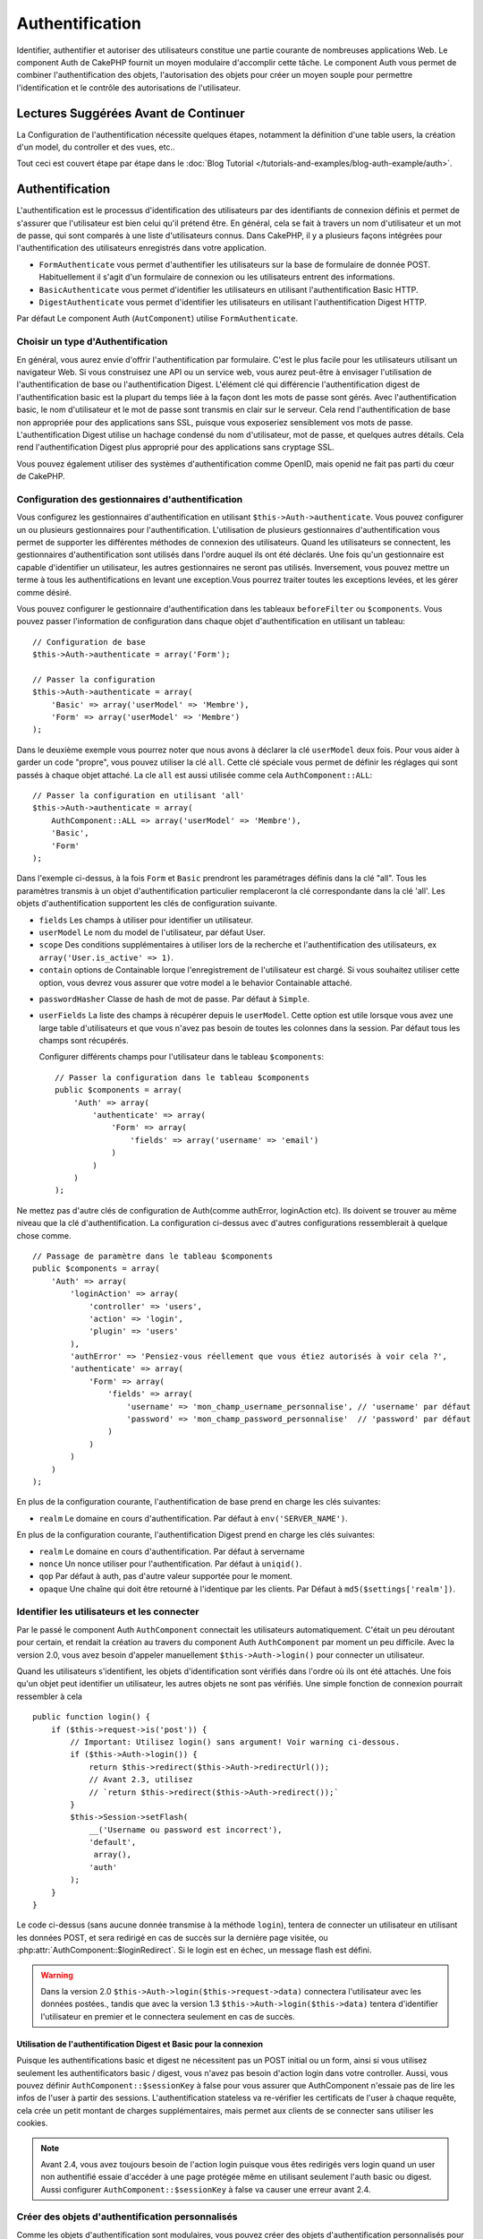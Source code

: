 Authentification
################

.. php:class:: AuthComponent(ComponentCollection $collection, array $settings = array())

Identifier, authentifier et autoriser des utilisateurs constitue une
partie courante de nombreuses applications Web. Le component Auth de
CakePHP fournit un moyen modulaire d'accomplir cette tâche.
Le component Auth vous permet de combiner l'authentification des objets,
l'autorisation des objets pour créer un moyen souple pour permettre
l'identification et le contrôle des autorisations de l'utilisateur.

.. _authentication-objects:

Lectures Suggérées Avant de Continuer
=====================================

La Configuration de l'authentification nécessite quelques étapes, notamment
la définition d'une table users, la création d'un model, du controller et
des vues, etc..

Tout ceci est couvert étape par étape dans le
:doc:`Blog Tutorial </tutorials-and-examples/blog-auth-example/auth>`.

Authentification
================

L'authentification est le processus d'identification des utilisateurs
par des identifiants de connexion définis et permet de s'assurer que
l'utilisateur est bien celui qu'il prétend être. En général, cela se fait
à travers un nom d'utilisateur et un mot de passe, qui sont comparés
à une liste d'utilisateurs connus.
Dans CakePHP, il y a plusieurs façons intégrées pour l'authentification des
utilisateurs enregistrés dans votre application.

* ``FormAuthenticate`` vous permet d'authentifier les utilisateurs sur la
  base de formulaire de donnée POST. Habituellement il s'agit d'un formulaire
  de connexion ou les utilisateurs entrent des informations.
* ``BasicAuthenticate`` vous permet d'identifier les utilisateurs en
  utilisant l'authentification Basic HTTP.
* ``DigestAuthenticate`` vous permet d'identifier les utilisateurs en
  utilisant l'authentification Digest HTTP.

Par défaut Le component Auth (``AutComponent``) utilise ``FormAuthenticate``.

Choisir un type d'Authentification
----------------------------------

En général, vous aurez envie d'offrir l'authentification par formulaire.
C'est le plus facile pour les utilisateurs utilisant un navigateur Web.
Si vous construisez une API ou un service web, vous aurez peut-être à envisager
l'utilisation de l'authentification de base ou l'authentification Digest.
L'élément clé qui différencie l'authentification digest de l'authentification
basic est la plupart du temps liée à la façon dont les mots de passe sont gérés.
Avec l'authentification basic, le nom d'utilisateur et le mot de passe sont
transmis en clair sur le serveur. Cela rend l'authentification de base non
appropriée pour des applications sans SSL, puisque vous exposeriez sensiblement
vos mots de passe.
L'authentification Digest utilise un hachage condensé du nom d'utilisateur,
mot de passe, et quelques autres détails. Cela rend l'authentification
Digest plus approprié pour des applications sans cryptage SSL.

Vous pouvez également utiliser des systèmes d'authentification comme
OpenID, mais openid ne fait pas parti du cœur de CakePHP.

Configuration des gestionnaires d'authentification
--------------------------------------------------

Vous configurez les gestionnaires d'authentification en
utilisant ``$this->Auth->authenticate``.
Vous pouvez configurer un ou plusieurs gestionnaires pour l'authentification.
L'utilisation de plusieurs gestionnaires d'authentification vous permet de
supporter les différentes méthodes de connexion des utilisateurs.
Quand les utilisateurs se connectent, les gestionnaires d'authentification
sont utilisés dans l'ordre auquel ils ont été déclarés.
Une fois qu'un gestionnaire est capable d'identifier un utilisateur, les autres
gestionnaires ne seront pas utilisés. Inversement, vous pouvez mettre un terme
à tous les authentifications en levant une exception.Vous pourrez traiter
toutes les exceptions levées, et les gérer comme désiré.

Vous pouvez configurer le gestionnaire d'authentification dans les tableaux
``beforeFilter`` ou  ``$components``.
Vous pouvez passer l'information de configuration dans chaque objet
d'authentification en utilisant un tableau::

    // Configuration de base
    $this->Auth->authenticate = array('Form');

    // Passer la configuration
    $this->Auth->authenticate = array(
        'Basic' => array('userModel' => 'Membre'),
        'Form' => array('userModel' => 'Membre')
    );

Dans le deuxième exemple vous pourrez noter que nous avons à déclarer
la clé ``userModel`` deux fois. Pour vous aider à garder un code "propre",
vous pouvez utiliser la clé ``all``. Cette clé spéciale vous permet
de définir les réglages qui sont passés à chaque objet attaché.
La cle ``all`` est aussi utilisée comme cela
``AuthComponent::ALL``::

    // Passer la configuration en utilisant 'all'
    $this->Auth->authenticate = array(
        AuthComponent::ALL => array('userModel' => 'Membre'),
        'Basic',
        'Form'
    );

Dans l'exemple ci-dessus, à la fois ``Form`` et ``Basic`` prendront
les paramétrages définis dans la clé "all".
Tous les paramètres transmis à un objet d'authentification particulier
remplaceront la clé correspondante dans la clé 'all'.
Les objets d'authentification supportent les clés de configuration suivante.

- ``fields`` Les champs à utiliser pour identifier un utilisateur.
- ``userModel`` Le nom du model de l'utilisateur, par défaut User.
- ``scope`` Des conditions supplémentaires à utiliser lors de la recherche et
  l'authentification des utilisateurs, ex ``array('User.is_active' => 1)``.
- ``contain`` options de Containable lorque l'enregistrement de l'utilisateur
  est chargé. Si vous souhaitez utiliser cette option, vous devrez vous assurer
  que votre model a le behavior Containable attaché.

.. versionadded:: 2.2

- ``passwordHasher`` Classe de hash de mot de passe. Par défaut à ``Simple``.

  .. versionadded:: 2.4

- ``userFields`` La liste des champs à récupérer depuis le ``userModel``. Cette
  option est utile lorsque vous avez une large table d'utilisateurs et que vous 
  n'avez pas besoin de toutes les colonnes dans la session. Par défaut tous les
  champs sont récupérés.

  .. versionadded:: 2.6

  Configurer différents champs pour l'utilisateur dans le tableau ``$components``::

    // Passer la configuration dans le tableau $components
    public $components = array(
        'Auth' => array(
            'authenticate' => array(
                'Form' => array(
                    'fields' => array('username' => 'email')
                )
            )
        )
    );

Ne mettez pas d'autre clés de configuration de Auth(comme authError,
loginAction etc). Ils doivent se trouver au même niveau que la clé
d'authentification. La configuration ci-dessus avec d'autres configurations
ressemblerait à quelque chose comme. ::

    // Passage de paramètre dans le tableau $components
    public $components = array(
        'Auth' => array(
            'loginAction' => array(
                'controller' => 'users',
                'action' => 'login',
                'plugin' => 'users'
            ),
            'authError' => 'Pensiez-vous réellement que vous étiez autorisés à voir cela ?',
            'authenticate' => array(
                'Form' => array(
                    'fields' => array(
                        'username' => 'mon_champ_username_personnalise', // 'username' par défaut
                        'password' => 'mon_champ_password_personnalise'  // 'password' par défaut
                    )
                )
            )
        )
    );

En plus de la configuration courante, l'authentification de base
prend en charge les clés suivantes:

- ``realm`` Le domaine en cours d'authentification. Par défaut à
  ``env('SERVER_NAME')``.

En plus de la configuration courante, l'authentification Digest prend en charge
les clés suivantes:

- ``realm`` Le domaine en cours d'authentification. Par défaut à servername
- ``nonce`` Un nonce utiliser pour l'authentification. Par défaut à
  ``uniqid()``.
- ``qop`` Par défaut à auth, pas d'autre valeur supportée pour le moment.
- ``opaque`` Une chaîne qui doit être retourné à l'identique par les clients.
  Par Défaut à ``md5($settings['realm'])``.

Identifier les utilisateurs et les connecter
--------------------------------------------

Par le passé le component Auth ``AuthComponent`` connectait les utilisateurs
automatiquement.
C'était un peu déroutant pour certain, et rendait la création au travers
du component Auth ``AuthComponent`` par moment un peu difficile.
Avec la version 2.0, vous avez besoin d'appeler manuellement
``$this->Auth->login()`` pour connecter un utilisateur.

Quand les utilisateurs s'identifient, les objets d'identification sont
vérifiés dans l'ordre où ils ont été attachés. Une fois qu'un objet
peut identifier un utilisateur, les autres objets ne sont pas vérifiés.
Une simple fonction de connexion pourrait ressembler à cela ::

    public function login() {
        if ($this->request->is('post')) {
            // Important: Utilisez login() sans argument! Voir warning ci-dessous.
            if ($this->Auth->login()) {
                return $this->redirect($this->Auth->redirectUrl());
                // Avant 2.3, utilisez
                // `return $this->redirect($this->Auth->redirect());`
            }
            $this->Session->setFlash(
                __('Username ou password est incorrect'),
                'default',
                 array(),
                'auth'
            );
        }
    }

Le code ci-dessus (sans aucune donnée transmise à la méthode ``login``),
tentera de connecter un utilisateur en utilisant les données POST, et sera
redirigé en cas de succès sur la dernière page visitée, ou
:php:attr:`AuthComponent::$loginRedirect`. Si le login est en échec, un message
flash est défini.

.. warning::

    Dans la version 2.0 ``$this->Auth->login($this->request->data)``
    connectera l'utilisateur avec les données postées., tandis que avec la
    version 1.3 ``$this->Auth->login($this->data)`` tentera
    d'identifier l'utilisateur en premier et le connectera seulement en cas
    de succès.

Utilisation de l'authentification Digest et Basic pour la connexion
~~~~~~~~~~~~~~~~~~~~~~~~~~~~~~~~~~~~~~~~~~~~~~~~~~~~~~~~~~~~~~~~~~~

Puisque les authentifications basic et digest ne nécessitent pas un POST
initial ou un form, ainsi si vous utilisez seulement les authentificators
basic / digest, vous n'avez pas besoin d'action login dans votre controller.
Aussi, vous pouvez définir ``AuthComponent::$sessionKey`` à false pour vous
assurer que AuthComponent n'essaie pas de lire les infos de l'user
à partir des sessions. L'authentification stateless va re-vérifier les
certificats de l'user à chaque requête, cela crée un petit montant de charges
supplémentaires, mais permet aux clients de se connecter sans utiliser les
cookies.

.. note::

  Avant 2.4, vous avez toujours besoin de l'action login puisque vous êtes
  redirigés vers login quand un user non authentifié essaie d'accéder à une
  page protégée même en utilisant seulement l'auth basic ou digest. Aussi
  configurer ``AuthComponent::$sessionKey`` à false va causer une erreur avant
  2.4.

Créer des objets d'authentification personnalisés
-------------------------------------------------

Comme les objets d'authentification sont modulaires, vous pouvez créer des
objets d'authentification personnalisés pour votre application ou plugins.
Si par exemple vous vouliez créer un objet d'authentification OpenID.
Dans ``app/Controller/Component/Auth/OpenidAuthenticate.php``
vous pourriez mettre ce qui suit::

    App::uses('BaseAuthenticate', 'Controller/Component/Auth');

    class OpenidAuthenticate extends BaseAuthenticate {
        public function authenticate(CakeRequest $request, CakeResponse $response) {
            // Faire les trucs d'OpenID ici.
            // Retourne un tableau de l\'user si ils peuvent authentifier
            // l\'user
            // retourne false dans le cas contraire
        }
    }

Les objets d'authentification devraient retourner ``false`` si ils ne peuvent
identifier l'utilisateur. Et un tableau d'information utilisateur si ils le
peuvent.Il n'est pas utile d'étendre (extend) ``BaseAuthenticate``, simplement
votre objet d'identification doit implémenter la méthode ``authenticate()``.
La class ``BaseAuthenticate`` fournie un nombre de méthode très utiles
communément utilisées. Vous pouvez aussi implémenter une méthode ``getUser()``
si votre objet d'identification doit supporter des authentifications sans
cookie ou sans état (stateless). Regardez les sections portant sur
l'authentification digest et basic plus bas pour plus d'information.

Utilisation d'objets d'authentification personnalisés
-----------------------------------------------------

Une fois votre objet d'authentification créer, vous pouvez les utiliser
en les incluant dans le tableau d'authentification AuthComponents::

    $this->Auth->authenticate = array(
        'Openid', // objet d'authentification app
        'AuthBag.Combo', // plugin objet d'identification.
    );

Création de systèmes d'authentification stateless
-------------------------------------------------

Les objets d'authentification peuvent implémenter une méthode ``getUser()``
qui peut être utilisée pour supporter les systèmes de connexion des
utilisateurs qui ne reposent pas sur les cookies. Une méthode getUser
typique regarde l'environnement de la requête (request/environnement) et
y utilise les informations d'identification de l'utilisateur.
L'authentification HTTP Basic utilise par exemple
``$_SERVER['PHP_AUTH_USER']`` et ``$_SERVER['PHP_AUTH_PW']`` pour les champs
username et password. Pour chaque requête, si un client ne supporte pas les
cookies, ces valeurs sont utilisées pour ré-identifier l'utilisateur et
s'assurer que c'est un utilisateur valide. Comme avec les méthodes
d'authentification de l'objet ``authenticate()``, la méthode ``getuser()``
devrait retourner un tableau d'information utilisateur en cas de succès,
et ``false`` en cas d'echec. ::

    public function getUser($request) {
        $username = env('PHP_AUTH_USER');
        $pass = env('PHP_AUTH_PW');

        if (empty($username) || empty($pass)) {
            return false;
        }
        return $this->_findUser($username, $pass);
    }

Le contenu ci-dessus montre comment vous pourriez mettre en œuvre la méthode
getUser  pour les authentifications HTTP Basic.
La méthode ``_findUser()`` fait partie de ``BaseAuthenticate`` et identifie un
utilisateur en se basant sur un nom d'utilisateur et un mot de passe.

Gestion des requêtes non authentifiées
--------------------------------------

Quand un user non authentifié essaie d'accéder à une page protégée en premier,
la méthode `unauthenticated()` du dernier authenticator dans la chaîne est
appelée. L'objet d'authentification peut gérer la réponse d'envoi ou la
redirection appropriée et retourne `true` pour indiquer qu'aucune action
suivante n'est nécessaire. Du fait de l'ordre dans lequel vous spécifiez
l'objet d'authentification dans les propriétés de
`AuthComponent::$authenticate`.

Si authenticator retourne null, `AuthComponent` redirige l'user vers l'action
login. Si c'est une requête ajax et `AuthComponent::$ajaxLogin` est spécifiée,
cet element est rendu, sinon un code de statut HTTP 403 est retourné.

.. note::

  Avant 2.4, les objets d'authentification ne fournissent pas de méthode
  `unauthenticated()`.

Afficher les messages flash de Auth
-----------------------------------

Pour afficher les messages d'erreur de session que Auth génère, vous devez
ajouter les lignes de code suivante dans votre layout. Ajoutez les deux lignes
suivantes au fichier ``app/View/Layouts/default.ctp`` dans la section body de
préférence avant la ligne content_for_layout. ::

    echo $this->Session->flash();
    echo $this->Session->flash('auth');

Vous pouvez personnaliser les messages d'erreur, et les réglages que le
component Auth ``AuthComponent`` utilise. En utilisant ``$this->Auth->flash``
vous pouvez configurer les paramètres que le component Auth utilise pour
envoyer des messages flash. Les clés disponibles sont :

- ``element`` - L'élément à utiliser , 'default' par défaut.
- ``key`` - La clé a utiliser , 'auth' par défaut
- ``params`` - Le tableau des paramètres additionnels à utiliser, array() par défaut

En plus des paramètres de message flash, vous pouvez personnaliser d'autres
messages d'erreurs que le component AuthComponent utilise. Dans la partie
beforeFilter de votre controller, ou dans le paramétrage du component vous
pouvez utiliser ``authError`` pour personnaliser l'erreur à utiliser quand
l'authentification échoue ::

    $this->Auth->authError = "Cette erreur se présente à l'utilisateur qui tente d'accéder à une partie du site qui est protégé.";

.. versionchanged:: 2.4
   Parfois, vous voulez seulement afficher l'erreur d'autorisation après que
   l'user se soit déja connecté. Vous pouvez supprimer ce message en
   configurant sa valeur avec le boléen `false`.

Dans le beforeFilter() de votre controller, ou les configurations du component::

    if (!$this->Auth->loggedIn()) {
        $this->Auth->authError = false;
    }

.. _hashing-passwords:

Hachage des mots de passe
-------------------------

Le component Auth ne fait fait plus automatiquement le hachage de tous les mots
de passe qu'il rencontre.
Ceci à été enlevé parce qu'il rendait un certain nombre de tâches communes
comme la validation difficile. Vous ne devriez **jamais** stocker un mot de
passe en clair, et avant de sauvegarder un utilisateur vous devez toujours
hacher le mot de passe.

Depuis 2.4, la génération et la vérification des hashs de mot de passe a été
déléguée à des classes de hasher de mot de passe. Les objets d'authentification
utilisent un nouveau paramètre ``passwordHasher`` qui spécifie la classe de
hasher de mot de passe à utiliser. Cela peut être une chaîne en spécifiant
un nom de classe ou un tableau avec la clé ``className`` faisant état du nom
de la classe et toutes autres clés supplémentaires seront passées au
constructeur de hasher de mot de passe en configuration. Le classe de hasher
par défaut ``Simple`` peut être utilisée pour le hashage sha1, sha256, md5. Par
défaut, le type de hash défini dans la classe Security sera utilisé. Vous
pouvez utiliser un type de hash spécifique comme ceci::

    public $components = array(
        'Auth' => array(
            'authenticate' => array(
                'Form' => array(
                    'passwordHasher' => array(
                        'className' => 'Simple',
                        'hashType' => 'sha256'
                    )
                )
            )
        )
    );

Lors de la création de nouveaux enregistrements d'utilisateurs, vous pouvez
hasher un mot de passe dans le callback beforeSave de votre model en utilisant
la classe de hasher de mot de passe appropriée::

    App::uses('SimplePasswordHasher', 'Controller/Component/Auth');

    class User extends AppModel {
        public function beforeSave($options = array()) {
            if (!empty($this->data[$this->alias]['password'])) {
                $passwordHasher = new SimplePasswordHasher(array('hashType' => 'sha256'));
                $this->data[$this->alias]['password'] = $passwordHasher->hash(
                    $this->data[$this->alias]['password']
                );
            }
            return true;
        }
    }

Vous n'avez pas besoin de hacher le mot de passe avant d'appeler
``$this->Auth->login()``.
Les différents objets d'authentification hacherons les mots de passe
individuellement.

Utiliser bcrypt pour les mots de passe
--------------------------------------

Dans CakePHP 2.3, la classe ``BlowfishAuthenticate`` a été introduite pour
permettre l'utilisation de `bcrypt <https://en.wikipedia.org/wiki/Bcrypt>`_
c'est-à-dire Blowfish pour les mots de passe hashés.
Les hashes Bcrypt sont plus difficiles à forcer sauvagement par rapport aux
mots de passe stockés avec sha1. Mais ``BlowfishAuthenticate`` a été déprécié
dans 2.4 et à la place ``BlowfishPasswordHasher`` a été ajoutée.

Un hasher de mot de passe blowfish peut être utilisé avec toute classe
d'authentification. Tout ce que vous avez à faire est de spécifier la
configuration ``passwordHasher`` pour l'objet d'authentification::

    public $components = array(
        'Auth' => array(
            'authenticate' => array(
                'Form' => array(
                    'passwordHasher' => 'Blowfish'
                )
            )
        )
    );


Hachage de mots de passe pour l'authentification Digest
~~~~~~~~~~~~~~~~~~~~~~~~~~~~~~~~~~~~~~~~~~~~~~~~~~~~~~~

Puisque l'authentification Digest nécessite un mot de passe haché dans un
format défini par la RFC. Respectivement pour hacher correctement un mot de
passe pour l'utilisation de l'authentification Digest vous devriez utilisez
la fonction spéciale ``DigestAuthenticate``. Si vous vous apprêtez à combiner
l'authentification Digest avec d'autres stratégies d'authentifications, il
est aussi recommandé de stocker le mot de passe  Digest dans une colonne
séparée, pour le hachage normal de mot de passe::

    class User extends AppModel {
        public function beforeSave($options = array()) {
            // fabrique un mot de passe pour l'auth Digest.
            $this->data[$this->alias]['digest_hash'] = DigestAuthenticate::password(
                $this->data[$this->alias]['username'], $this->data[$this->alias]['password'], env('SERVER_NAME')
            );
            return true;
        }
    }

Les mots de passe pour l'authentification Digest ont besoin d'un peu plus
d'information que pour d'autres mots de passe hachés. Si vous utilisez le
component AuthComponent::password() pour le hachage Digest vous ne pourrez pas
vous connecter.

.. note::

    le troisième paramètre de DigestAuthenticate::password() doit correspondre
    à la valeur de la configuration 'realm' définie quand DigestAuthentication
    était configuré dans AuthComponent::$authenticate. Par défaut à
    ``env('SCRIPT_NAME')``. Vous devez utiliser une chaîne statique si vous
    voulez un hachage permanent dans des environnements multiples.

Création de classes de hachage de mots de passe personnalisées
--------------------------------------------------------------
Les classes de hachage de mots de passe personnalisées doivent étendre la classe ``AbstractPasswordHasher``
et implémenter les méthodes abstraites ``hash()`` et ``check()``.
Dans ``app/Controller/Component/Auth/CustomPasswordHasher.php``, vous pourriez mettre ceci::

    App::uses('AbstractPasswordHasher', 'Controller/Component/Auth');

    class CustomPasswordHasher extends AbstractPasswordHasher {
        public function hash($password) {
            // choses ici
        }

        public function check($password, $hashedPassword) {
            // choses ici
        }
    }

Connecter les utilisateurs manuellement
---------------------------------------

Parfois, le besoin se fait sentir de connecter un utilisateur manuellement,
par exemple juste après qu'il se soit enregistré dans votre application. Vous
pouvez faire cela en appelant ``$this->Auth->login()`` avec les données
utilisateur que vous voulez pour la 'connexion'::

    public function register() {
        if ($this->User->save($this->request->data)) {
            $id = $this->User->id;
            $this->request->data['User'] = array_merge($this->request->data['User'], array('id' => $id));
            $this->Auth->login($this->request->data['User']);
            return $this->redirect('/users/home');
        }
    }

.. warning::

    Soyez certain d'ajouter manuellement le nouvel id utilisateur au tableau passé
    à la méthode de login. Sinon, l'id utilisateur ne sera pas disponible.

Accéder à l'utilisateur connecté
--------------------------------

Une fois que l'utilisateur est connecté, vous avez souvent besoin
d'informations particulières à propos de l'utilisateur courant. Vous pouvez
accéder à ce dernier en utilisant
``AuthComponent::user()``. Cette méthode est statique, et peut être utilisée
globalement après le chargement du component Auth. Vous pouvez y accéder à la
fois avec une méthode d'instance ou une méthode statique::

    // Utilisez n'importe où
    AuthComponent::user('id')

    // Depuis l'intérieur du controler
    $this->Auth->user('id');

Déconnexion des utilisateurs
----------------------------

Éventuellement vous aurez besoin d'un moyen rapide pour dés-authentifier
les utilisateurs et les rediriger où ils devraient aller. Cette méthode
est aussi très pratique si vous voulez fournir un lien 'Déconnecte-moi'
à l'intérieur de la zone membres de votre application::

    public function logout() {
        $this->redirect($this->Auth->logout());
    }

La déconnexion des utilisateurs connectés avec l'authentification Basic
ou Digest est difficile à accomplir pour tous les clients. La plupart
des navigateurs retiennent les autorisations pendant qu'il restent ouvert.
Certains navigateurs peuvent être forcés en envoyant un code 401. Le
changement du realm de l'authentification est une autre solution qui
fonctionne pour certain clients.

.. _authorization-objects:

Autorisation
============

L'autorisation est le processus qui permet de s'assurer qu'un utilisateur
identifié/authentifié est autorisé à accéder aux ressources qu'il demande.
S'il est activé, ``AuthComponent`` peut vérifier automatiquement des
gestionnaires d'autorisations et veiller à ce que les utilisateurs connectés
soient autorisés à accéder aux ressources qu'ils demandent.
Il y a plusieurs gestionnaires d'autorisations intégrés, et vous
pouvez créer vos propres gestionnaires dans un plugin par exemple.

- ``ActionsAuthorize`` Utilise le Component AclComponent pour vérifier les
  permissions d'un niveau d'action.
- ``CrudAuthorize`` Utilise le Component Acl et les action -> CRUD mappings
  pour vérifier les permissions pour les ressources.
- ``ControllerAuthorize`` appelle ``isAuthorized()`` sur le controller actif,
  et utilise ce retour pour autoriser un utilisateur. C'est souvent le moyen
  le plus simple d'autoriser les utilisateurs.

Configurer les gestionnaires d'autorisation
-------------------------------------------

Vous configurez les gestionnaires d'autorisations via 
``$this->Auth->authorize``. Vous pouvez configurer un ou plusieurs
gestionnaires. L'utilisation de plusieurs gestionnaires vous donne la
possibilité d'utiliser plusieurs moyens de vérifier les autorisations.
Quand les gestionnaires d'autorisation sont vérifiés, ils sont appelés
dans l'ordre dans lequel ils sont déclarés. Les gestionnaires devraient retourner
false s'ils ne sont pas capables de vérifier les autorisations, ou bien si
la vérification a échoué. Ils devraient retourner true s'ils
sont capables de vérifier correctement les autorisations. Les gestionnaires
seront appelés dans l'ordre jusqu'à ce que l'un d'entre eux retourne true. Si toutes les
vérifications échouent, l'utilisateur sera redirigé vers la page
d'où il vient. Vous pouvez également stopper les autorisations
en levant une exception. Vous aurez besoin de traiter toutes les exceptions
levées, et de les manipuler.

Vous pouvez configurer les gestionnaires d'autorisations dans le
``beforeFilter`` de votre controller ou dans le tableau ``$components``.
Vous pouvez passer les informations de configuration dans chaque objet
d'autorisation, en utilisant un tableau::

    // paramétrage Basique
    $this->Auth->authorize = array('Controller');

    // passage de paramètre
    $this->Auth->authorize = array(
        'Actions' => array('actionPath' => 'controllers/'),
        'Controller'
    );

Tout comme ``Auth->authenticate``, ``Auth->authorize`` vous aident
à garder un code propre, en utilisant la clé ``all``. Cette clé spéciale
vous aide à définir les paramètres qui sont passés à chaque objet attaché.
La clé ``all`` est aussi exposée comme ``AuthComponent::ALL``::


    // passage de paramètre en utilisant 'all'
    $this->Auth->authorize = array(
        AuthComponent::ALL => array('actionPath' => 'controllers/'),
        'Action',
        'Controller'
    );

Dans l'exemple ci-dessus, à la fois l'``Action`` et le ``Controller`` auront
les paramètres définis pour la clé 'all'. Chaque paramètre passé à un objet
d'autorisation spécifique remplacera la clé correspondante dans la clé 'all'.
Le noyau authorize objects supporte les clés de configuration suivantes.


- ``actionPath`` Utilisé par ``ActionsAuthorize`` pour localiser le controller
  action ACO's dans l'arborescence ACO.
- ``actionMap`` Action -> CRUD mappings. Utilisé par ``CrudAuthorize`` et
  les objets d'autorisation qui veulent mapper les actions aux rôles CRUD.
- ``userModel`` Le nom du nœud ARO/Model dans lequel l'information utilisateur
  peut être trouvé. Utilisé avec ActionsAuthorize.

Création d'objets Authorize personnalisés
-----------------------------------------

Parce que les objets authorize sont modulables, vous pouvez créer des objets
authorize personnalisés dans votre application, ou plugins. Si par exemple
vous voulez créer un objet authorize LDAP. Dans
``app/Controller/Component/Auth/LdapAuthorize.php``, vous pourriez mettre
cela::

    App::uses('BaseAuthorize', 'Controller/Component/Auth');

    class LdapAuthorize extends BaseAuthorize {
        public function authorize($user, CakeRequest $request) {
            // Faire les trucs pour le LDAP ici.
        }
    }

L'objet Authorize devrait retourner ``false`` si l'utilisateur se voit refuser
l'accès, ou si l'objet est incapable de faire un contrôle. Si l'objet est
capable de vérifier les accès de l'utilisateur, ``true`` devrait être retourné.
Ça n'est pas nécessaire d'étendre ``BaseAuthorize``,  il faut simplement que
votre objet authorize implémente la méthode ``authorize()``. La classe
``BaseAuthorize`` fournit un nombre intéressant de méthodes utiles qui
sont communément utilisées.

Utilisation d'objets Authorize personnalisés
~~~~~~~~~~~~~~~~~~~~~~~~~~~~~~~~~~~~~~~~~~~~

Une fois que vous avez créé votre objet authorize personnalisé, vous pouvez
l'utiliser en l'incluant dans le tableau authorize::

    $this->Auth->authorize = array(
        'Ldap', // objet app authorize .
        'AuthBag.Combo', // objet authorize du plugin.
    );

Ne pas utiliser d'autorisation
------------------------------

Si vous souhaitez ne pas utiliser les objets d'autorisation intégrés, et que
vous voulez gérer les choses entièrement à l'extérieur du Component Auth
(AuthComponent) vous pouvez définir ``$this->Auth->authorize = false;``. Par
défaut le component Auth démarre avec ``authorize = false``. Si vous n'utilisez
pas de schéma d'autorisation, assurez-vous de vérifier les autorisations
vous-même dans la partie beforeFilter de votre controller ou avec un autre
component.

Rendre des actions publiques
----------------------------

Il y a souvent des actions de controller que vous souhaitez laisser
entièrement publiques, ou qui ne nécessitent pas de connexion utilisateur.
Le component Auth (AuthComponnent) est pessimiste, et par défaut interdit
l'accès. Vous pouvez marquer des actions comme publique en utilisant
``AuthComponent::allow()``. En marquant les actions comme publique, le
component Auth ne vérifiera pas la connexion d'un utilisateur, ni
n'autorisera la vérification des objets ::

    // Permet toutes les actions. CakePHP 2.0
    $this->Auth->allow('*');

    // Permet toutes les actions. CakePHP 2.1
    $this->Auth->allow();

    // Ne permet que les actions view et index.
    $this->Auth->allow('view', 'index');

    // Ne permet que les actions view et index.
    $this->Auth->allow(array('view', 'index'));

.. warning::

  Si vous utilisez le scaffolding, permettre tout ne va identifier et
  autoriser les méthodes scaffoldées. Vous devez spécifier les noms des
  actions.

Vous pouvez fournir autant de nom d'action dont vous avez besoin à ``allow()``.
Vous pouvez aussi fournir un tableau contenant tous les noms d'action.

Fabriquer des actions qui requièrent des autorisations
------------------------------------------------------

Par défaut, toutes les actions nécessitent une authorisation.
Cependant, si après avoir rendu les actions publiques, vous voulez révoquer les
accès publics. Vous pouvez le faire en utilisant ``AuthComponent::deny()``::

    // retire une action
    $this->Auth->deny('add');

    // retire toutes les actions .
    $this->Auth->deny();

    // retire un groupe d'actions.
    $this->Auth->deny('add', 'edit');
    $this->Auth->deny(array('add', 'edit'));

Vous pouvez fournir autant de noms d'action que vous voulez à ``deny()``.
Vous pouvez aussi fournir un tableau contenant tous les noms d'action.

Utilisation de ControllerAuthorize
----------------------------------

ControllerAuthorize vous permet de gérer les vérifications d'autorisation dans
le callback d'un controller. C'est parfait quand vous avez des autorisations
très simples, ou que vous voulez utiliser une combinaison models + components à
faire pour vos autorisations, et ne voulez pas créer un objet authorize
personnalisé.

Le callback est toujours appelé  ``isAuthorized()`` et devrait retourner un
booléen pour indiquer si l'utilisateur est autorisé ou pas à accéder aux
ressources de la requête. Le callback est passé à l'utilisateur actif, il
peut donc être vérifié::

    class AppController extends Controller {
        public $components = array(
            'Auth' => array('authorize' => 'Controller'),
        );
        public function isAuthorized($user = null) {
            // Chacun des utilisateur enregistré peut accéder aux fonctions publiques
            if (empty($this->request->params['admin'])) {
                return true;
            }

            // Seulement les administrateurs peuvent accéder aux fonctions d'administration
            if (isset($this->request->params['admin'])) {
                return (bool)($user['role'] === 'admin');
            }

            // Par défaut n'autorise pas
            return false;
        }
    }

Le callback ci-dessus fournirait un système d'autorisation très simple
où seuls les utilisateurs ayant le rôle d'administrateur pourraient
accéder aux actions qui ont le préfixe admin.

Utilisation de ActionsAuthorize
-------------------------------

ActionsAuthorize s'intègre au component ACL, et fournit une vérification ACL
très fine pour chaque requête. ActionsAuthorize est souvent jumelé avec
DbAcl pour apporter un système de permissions dynamique et flexible
qui peuvent être éditées par les utilisateurs administrateurs au travers de
l'application. Il peut en outre être combiné avec d'autres implémentations
Acl comme IniAcl et des applications Acl backends personnalisées.

Utilisation de CrudAuthorize
----------------------------

``CrudAuthorize`` s'intègre au component Acl, et fournit la possibilité de
mapper les requêtes aux opérations CRUD. Fournit la possibilité d'autoriser
l'utilisation du mapping CRUD. Les résultats mappés sont alors vérifiés dans
le component Acl comme des permissions spécifiques.

Par exemple, en prenant la requête ``/posts/index``. Le mapping
par défaut pour ``index`` est une vérification de la permission de ``read``.
La vérification d'Acl se ferait alors avec les permissions de ``read`` pour le
controller ``posts``. Ceci vous permet de créer un système de permission
qui met d'avantage l'accent sur ce qui est en train d'être fait aux ressources,
plutôt que sur l'action spécifique en cours de visite.

Mapper les actions en utilisant CrudAuthorize
---------------------------------------------

Quand vous utilisez CrudAuthorize ou d'autres objets authorize qui utilisent
le mapping d'action, il peut être nécessaire de mapper des méthodes
supplémentaires. vous pouvez mapper des actions --> CRUD permissions en
utilisant mapAction(). En l'appelant dans le component Auth vous
déléguerez toutes les actions aux objets authorize configurés, ainsi vous
pouvez être sûr que le paramétrage sera appliqué partout::

    $this->Auth->mapActions(array(
        'create' => array('register'),
        'view' => array('show', 'display')
    ));

La clé pour mapActions devra être les permissions CRUD que vous voulez
définir, tandis que les valeurs devront être un tableau de toutes les
actions qui sont mappées vers les permissions CRUD.

API de AuthComponent
====================

Le component Auth est l'interface primaire à la construction de mécanisme
d'autorisation et d'authentification intégrée dans CakePHP.

.. php:attr:: ajaxLogin

    Le nom d'une vue optionnelle d'un élément à rendre quand une requête AJAX
    est faite avec une session expirée invalide.

.. php:attr: allowedActions

    Les actions du controller pour qui la validation de l'utilisateur n'est pas
    nécessaire.

.. php:attr:: authenticate

    Défini comme un tableau d'objets d'identifications que vous voulez utiliser
    quand les utilisateurs de connectent. Il y a plusieurs objets
    d'authentification dans le noyau, cf la section
    :ref:`authentication-objects`

.. php:attr:: authError

    Erreur à afficher quand les utilisateurs font une tentative d'accès à un
    objet ou une action à laquelle ils n'ont pas accès.

    .. versionchanged:: 2.4
       You can suppress authError message from being displayed by setting this
       value to boolean `false`.

.. php:attr:: authorize

    Défini comme un tableau d'objets d'autorisation que vous voulez utiliser
    quand les utilisateurs sont autorisés sur chaque requête, cf la section
    :ref:`authorization-objects`

.. php:attr:: components

    D'autre components utilisés par le component Auth.

.. php:attr:: flash

    Paramétrage à utiliser quand Auth à besoin de faire un message flash avec
    :php:meth:`SessionComponent::setFlash()`.
    Les clés disponibles sont:

    - ``element`` - L'élément à utiliser , par défaut à 'default'.
    - ``key`` - La clé à utiliser, par défaut à 'auth'.
    - ``params`` - Un tableau de paramètres supplémentaires à utiliser par
      défaut à array()

.. php:attr:: loginAction

    Une URL (définie comme une chaîne de caractères ou un tableau) pour
    l'action du controller qui gère les connexions. Par défaut à `/users/login`.

.. php:attr:: loginRedirect

    L' URL (définie comme une chaîne de caractères ou un tableau) pour l'action
    du controller où les utilisateurs doivent être redirigés après la
    connexion. Cette valeur sera ignorée si l'utilisateur à une valeur
    ``Auth.redirect`` dans sa session.

.. php:attr:: logoutRedirect

    L'action par défaut pour rediriger l'utilisateur quand il se déconnecte.
    Alors que le component Auth ne gère pas les redirection post-logout,
    une URL de redirection sera retournée depuis
    :php:meth:`AuthComponent::logout()`. Par défaut à
    :php:attr:`AuthComponent::$loginAction`.

.. php:attr:: unauthorizedRedirect

    Contrôle la gestion des accès non autorisés. Par défaut, un utilisateur
    non autorisé est redirigé vers l'URL référente ou vers
    ``AuthComponent::$loginAction`` ou '/'.
    Si défini à false, une exception ForbiddenException est lancée au lieu de
    la redirection.

.. php:attr:: request

    Objet Requête

.. php:attr:: response

    Objet Réponse

.. php:attr:: sessionKey

    Le nom de la clé de session où les enregistrements de l'utilisateur actuel
    sont enregistrés. Si ça n'est pas spécifié, ce sera "Auth.User".

.. php:method:: allow($action, [$action, ...])

    Définit une ou plusieurs actions comme publiques, cela signifie
    qu'aucun contrôle d'autorisation ne sera effectué pour les actions
    spécifiées. La valeur spéciale  ``'*'`` marquera les actions du controller
    actuelle comme publique. Sera mieux utilisé dans la méthode beforeFilter de
    votre controller.

.. php:method:: constructAuthenticate()

    Charge les objets d'authentification configurés.

.. php:method:: constructAuthorize()

    Charge les objets d'autorisation configurés.

.. php:method:: deny($action, [$action, ...])

    Basculer une ou plusieurs actions précédemment déclarées comme publique
    en méthodes non publiques. Ces méthodes requièrent une authorization. Sera
    mieux utilisé dans la méthode beforeFilter de votre controller.

.. php:method:: flash($message)

    Définit un message flash. Utilise le component Session, et prend les
    valeurs depuis :php:attr:`AuthComponent::$flash`.

.. php:method:: identify($request, $response)

    :param CakeRequest $request: La requête à utiliser.
    :param CakeResponse $response: La réponse à utiliser, les en-tête peuvent
      être envoyées si l'authentification échoue.

    Cette méthode est utilisée par le component Auth pour identifier un
    utilisateur en se basant sur les informations contenues dans la requête
    courante.

.. php:method:: initialize($Controller)

   Initialise le component Auth pour une utilisation dans le controller.

.. php:method:: isAuthorized($user = null, $request = null)

    Utilise les adaptateurs d'autorisation configurés pour vérifier
    qu'un utilisateur est configuré ou non. Chaque adaptateur sera vérifié dans
    l'ordre, si chacun d'eux retourne true, alors l'utilisateur sera autorisé
    pour la requête.

.. php:method:: loggedIn()

    Retourne true si le client actuel est un utilisateur connecté, ou false
    si il ne l'est pas.

.. php:method:: login($user)

    :param array $user: Un tableau de données d'utilisateurs connectés.

    Prends un tableau de données de l'utilisateur pour se connecter.
    Permet la connexion manuelle des utilisateurs.
    L'appel de user() va renseigner la valeur de la session avec les
    informations fournies. Si aucun utilisateur n'est fourni, le
    component Auth essaiera d'identifier un utilisateur en utilisant les
    informations de la requête en cours. cf
    :php:meth:`AuthComponent::identify()`.

.. php:method:: logout()

    :return: Une chaîne URL où rediriger l'utilisateur déconnecté.

    Déconnecte l'utilisateur actuel.

.. php:method:: mapActions($map = array())

    Mappe les noms d'action aux opérations CRUD. Utilisé par les
    authentifications basées sur le controller. Assurez-vous d'avoir
    configurée la propriété authorize avant d'appeler cette méthode. Ainsi
    cela déléguera $map à tous les objets autorize attachés.

.. php:staticmethod:: password($pass)

.. deprecated:: 2.4

.. php:method:: redirect($url = null)

.. deprecated:: 2.3

.. php:method:: redirectUrl($url = null)

    Si il n'y a pas de paramètre passé, elle obtient l'authentification de
    redirection de l'URL. Passe une URL pour définir la destination ou un
    utilisateur devrait être redirigé lors de la connexion. Se repliera vers
    :php:attr:`AuthComponent::$loginRedirect` si il n'y a pas de valeur de
    redirection stockée.

.. versionadded:: 2.3

.. php:method:: shutdown($Controller)

    Component shutdown. Si un utilisateur est connecté, liquide la redirection.

.. php:method:: startup($Controller)

    Méthode d'exécution principale. Gère la redirection des utilisateurs
    invalides et traite les données des formulaires de connexion.

.. php:staticmethod:: user($key = null)

    :param string $key: La clé des données utilisateur que vous voulez
      récupérer.Si elle est null, tous les utilisateurs seront retournés. Peut
      aussi être appelée comme une instance de méthode.

    Prend les données concernant de l'utilisateur connecté, vous pouvez
    utiliser une clé propriétaire pour appeler une donnée spécifique à propos
    d'un utilisateur::

        $id = $this->Auth->user('id');

    Si l'utilisateur courant n'est pas connecté ou que la clé n'existe pas
    ``null`` sera retourné.


.. meta::
    :title lang=fr: Authentification
    :keywords lang=fr: authentication handlers,array php,basic authentication,web application,different ways,credentials

